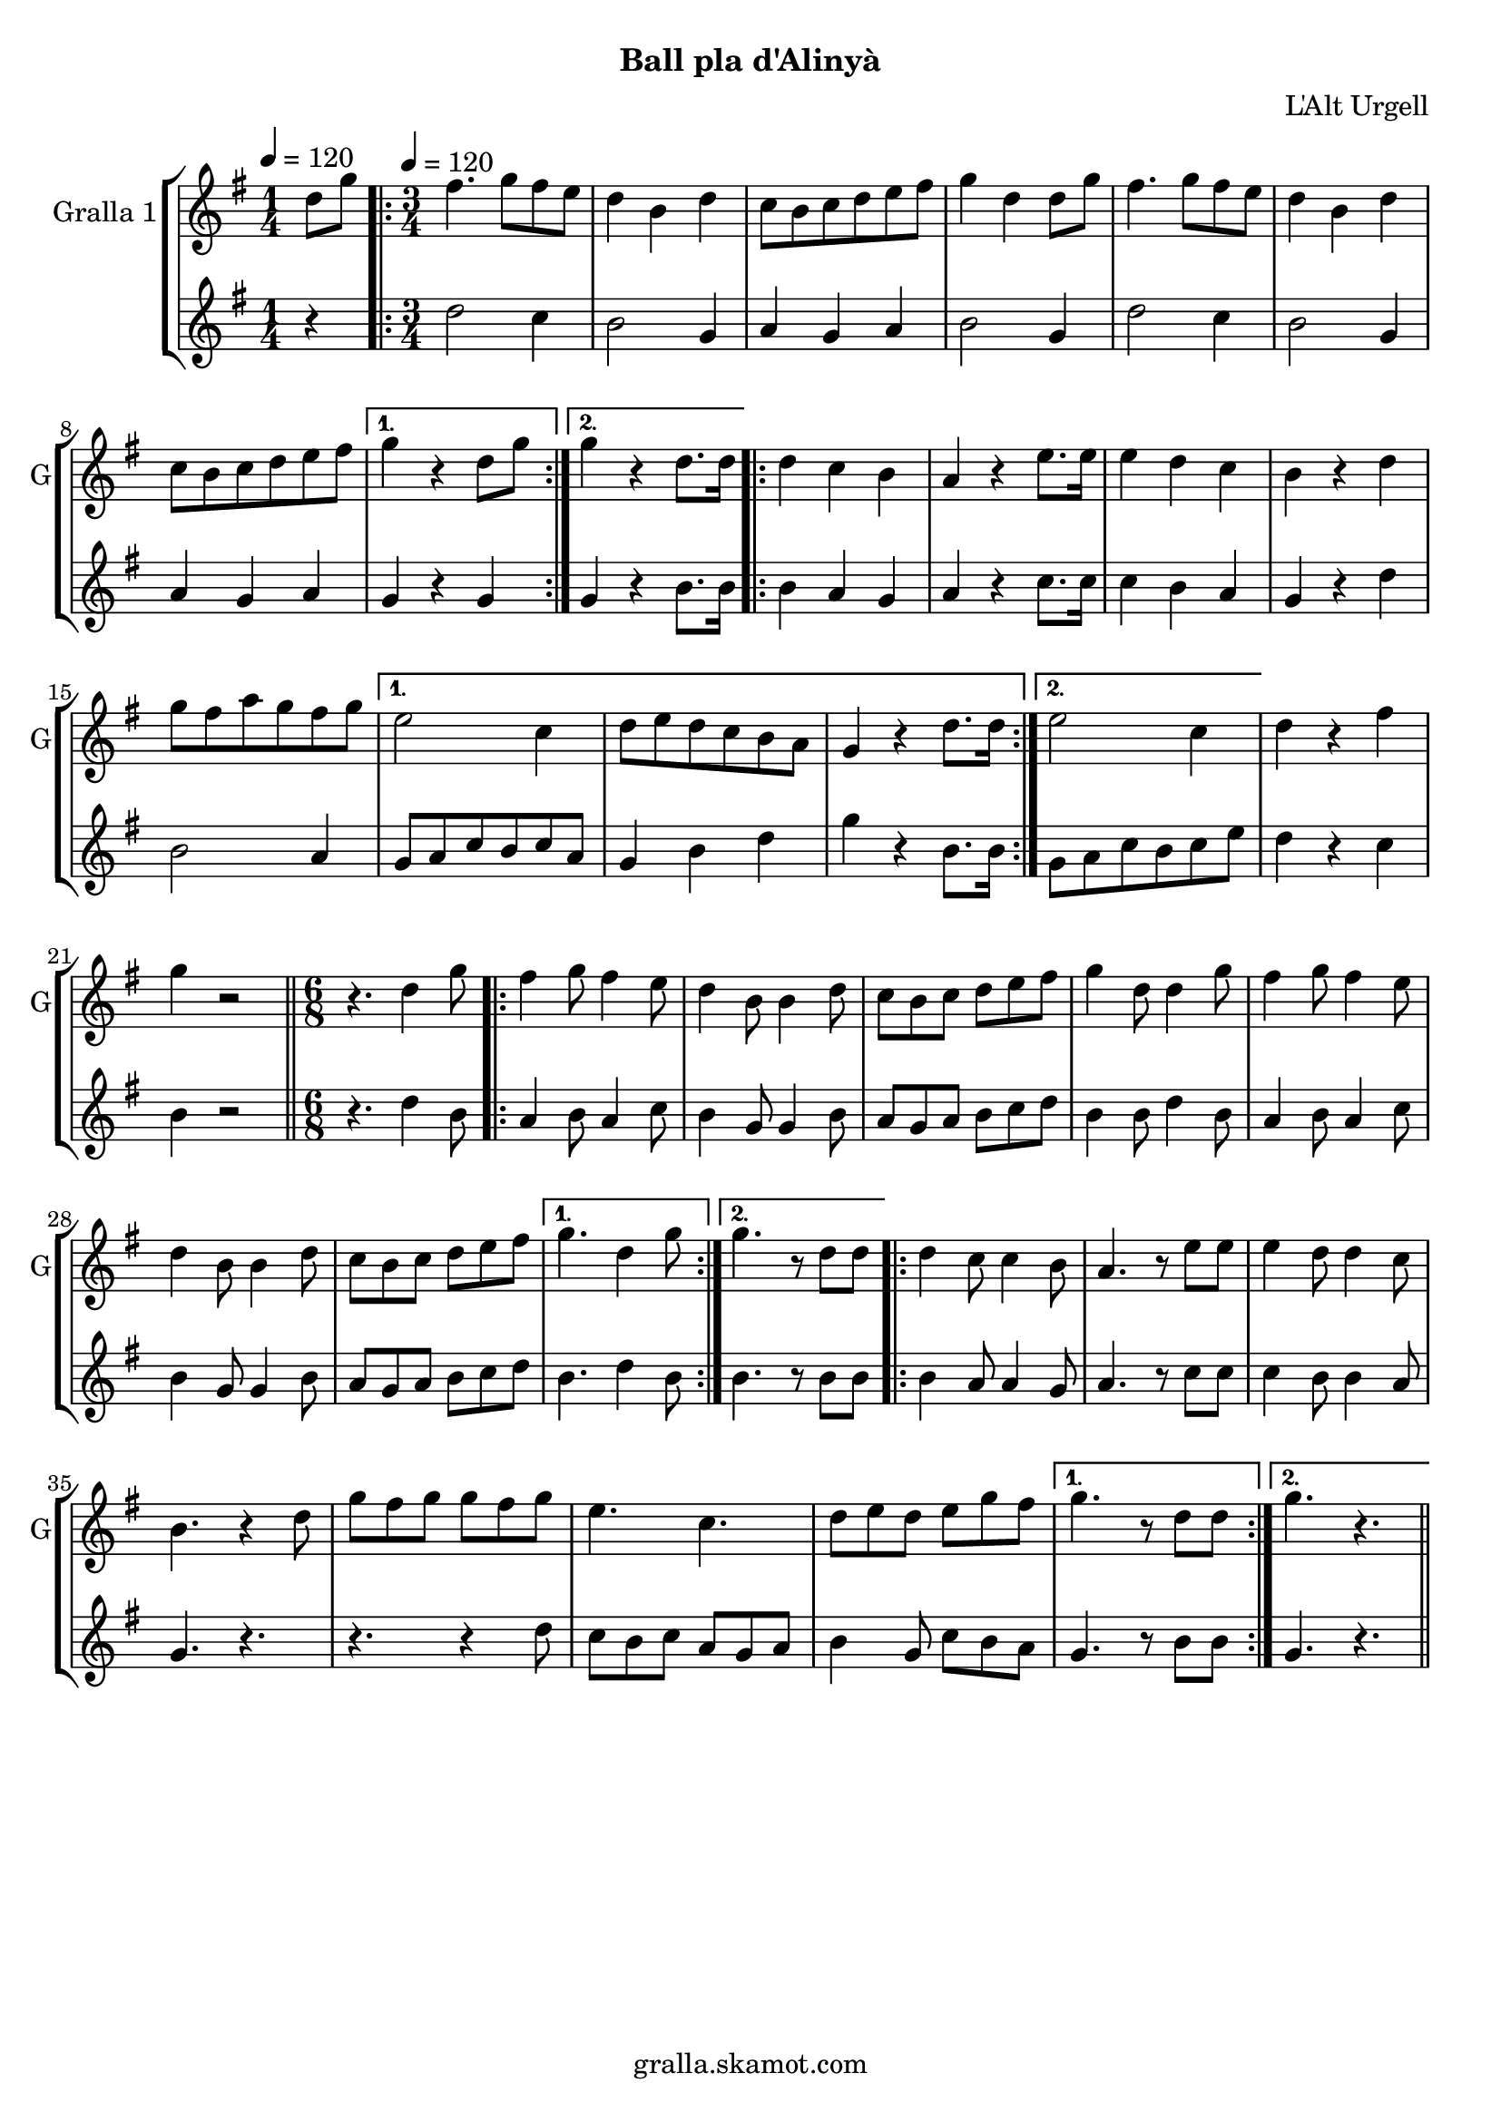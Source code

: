 \version "2.16.2"

\header {
  dedication=""
  title=""
  subtitle="Ball pla d'Alinyà"
  subsubtitle=""
  poet=""
  meter=""
  piece=""
  composer=""
  arranger="L'Alt Urgell"
  opus=""
  instrument=""
  copyright="gralla.skamot.com"
  tagline=""
}

liniaroAa =
\relative d''
{
  \clef treble
  \key g \major
  \time 1/4
  d8 g \tempo 4 = 120  |
  \time 3/4   \repeat volta 2 { fis4. g8 fis e  |
  d4 b d  |
  c8 b c d e fis  |
  %05
  g4 d d8 g  |
  fis4. g8 fis e  |
  d4 b d  |
  c8 b c d e fis }
  \alternative { { g4 r d8 g }
  %10
  { g4 r d8. d16 } }
  \repeat volta 2 { d4 c b  |
  a4 r e'8. e16  |
  e4 d c  |
  b4 r d  |
  %15
  g8 fis a g fis g }
  \alternative { { e2 c4  |
  d8 e d c b a  |
  g4 r d'8. d16 }
  { e2 c4 } }
  %20
  d4 r fis  |
  g4 r2  \bar "||"
  \time 6/8   r4. d4 g8  |
  \repeat volta 2 { fis4 g8 fis4 e8  |
  d4 b8 b4 d8  |
  %25
  c8 b c d e fis  |
  g4 d8 d4 g8  |
  fis4 g8 fis4 e8  |
  d4 b8 b4 d8  |
  c8 b c d e fis }
  %30
  \alternative { { g4. d4 g8 }
  { g4. r8 d d } }
  \repeat volta 2 { d4 c8 c4 b8  |
  a4. r8 e' e  |
  e4 d8 d4 c8  |
  %35
  b4. r4 d8  |
  g8 fis g g fis g  |
  e4. c  |
  d8 e d e g fis }
  \alternative { { g4. r8 d d }
  %40
  { g4. r } } \bar "||"
}

liniaroAb =
\relative d''
{
  \tempo 4 = 120
  \clef treble
  \key g \major
  \time 1/4
  r4  |
  \time 3/4   \repeat volta 2 { d2 c4  |
  b2 g4  |
  a4 g a  |
  %05
  b2 g4  |
  d'2 c4  |
  b2 g4  |
  a4 g a }
  \alternative { { g4 r g }
  %10
  { g4 r b8. b16 } }
  \repeat volta 2 { b4 a g  |
  a4 r c8. c16  |
  c4 b a  |
  g4 r d'  |
  %15
  b2 a4 }
  \alternative { { g8 a c b c a  |
  g4 b d  |
  g4 r b,8. b16 }
  { g8 a c b c e } }
  %20
  d4 r c  |
  b4 r2  \bar "||"
  \time 6/8   r4. d4 b8  |
  \repeat volta 2 { a4 b8 a4 c8  |
  b4 g8 g4 b8  |
  %25
  a8 g a b c d  |
  b4 b8 d4 b8  |
  a4 b8 a4 c8  |
  b4 g8 g4 b8  |
  a8 g a b c d }
  %30
  \alternative { { b4. d4 b8 }
  { b4. r8 b b } }
  \repeat volta 2 { b4 a8 a4 g8  |
  a4. r8 c c  |
  c4 b8 b4 a8  |
  %35
  g4. r  |
  r4. r4 d'8  |
  c8 b c a g a  |
  b4 g8 c b a }
  \alternative { { g4. r8 b b }
  %40
  { g4. r } } \bar "||"
}

\bookpart {
  \score {
    \new StaffGroup {
      \override Score.RehearsalMark.self-alignment-X = #LEFT
      <<
        \new Staff \with {instrumentName = #"Gralla 1" shortInstrumentName = #"G"} \liniaroAa
        \new Staff \with {instrumentName = #"" shortInstrumentName = #" "} \liniaroAb
      >>
    }
    \layout {}
  }
  \score { \unfoldRepeats
    \new StaffGroup {
      \override Score.RehearsalMark.self-alignment-X = #LEFT
      <<
        \new Staff \with {instrumentName = #"Gralla 1" shortInstrumentName = #"G"} \liniaroAa
        \new Staff \with {instrumentName = #"" shortInstrumentName = #" "} \liniaroAb
      >>
    }
    \midi {
      \set Staff.midiInstrument = "oboe"
      \set DrumStaff.midiInstrument = "drums"
    }
  }
}

\bookpart {
  \header {instrument="Gralla 1"}
  \score {
    \new StaffGroup {
      \override Score.RehearsalMark.self-alignment-X = #LEFT
      <<
        \new Staff \liniaroAa
      >>
    }
    \layout {}
  }
  \score { \unfoldRepeats
    \new StaffGroup {
      \override Score.RehearsalMark.self-alignment-X = #LEFT
      <<
        \new Staff \liniaroAa
      >>
    }
    \midi {
      \set Staff.midiInstrument = "oboe"
      \set DrumStaff.midiInstrument = "drums"
    }
  }
}

\bookpart {
  \header {instrument=""}
  \score {
    \new StaffGroup {
      \override Score.RehearsalMark.self-alignment-X = #LEFT
      <<
        \new Staff \liniaroAb
      >>
    }
    \layout {}
  }
  \score { \unfoldRepeats
    \new StaffGroup {
      \override Score.RehearsalMark.self-alignment-X = #LEFT
      <<
        \new Staff \liniaroAb
      >>
    }
    \midi {
      \set Staff.midiInstrument = "oboe"
      \set DrumStaff.midiInstrument = "drums"
    }
  }
}

